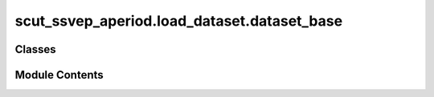 scut_ssvep_aperiod.load_dataset.dataset_base
============================================

.. py:module:: scut_ssvep_aperiod.load_dataset.dataset_base


Classes
-------

.. autoapisummary::

   scut_ssvep_aperiod.load_dataset.dataset_base.LoadDataBase


Module Contents
---------------

.. py:class:: LoadDataBase(data_path)

   
   Base class for loading and preprocessing SSVEP data.

   :param data_path: Path to the dataset file.
   :type data_path: str

   .. attribute:: data_path

      Path to the dataset file.

      :type: str

   .. attribute:: window_time

      The time window for data processing, default is 4 - 0.14 seconds.

      :type: float















   ..
       !! processed by numpydoc !!

   .. py:method:: get_data(ica_=True, filter_para=None)

      
      Abstract method for loading and retrieving data.

      :param ica_: Whether to apply ICA in data preprocessing. Defaults to True.
      :type ica_: bool, optional
      :param filter_para: Frequency filter parameters. Defaults to None (no filtering applied).
      :type filter_para: list or None, optional

      :raises NotImplementedError: To be implemented in subclasses that handle specific data formats.















      ..
          !! processed by numpydoc !!


   .. py:method:: preprocess(raw, ica_=True, filter_para=None)
      :staticmethod:


      
      Preprocesses the raw EEG data by applying filtering and ICA for artifact removal.

      :param raw: Raw EEG data in MNE format.
      :type raw: mne.io.BaseRaw
      :param ica_: Whether to apply ICA for removing noise artifacts. Defaults to True.
                   - True: Apply ICA to remove artifacts (e.g., muscle, eye blink, heartbeat).
                   - False: Do not apply ICA.
      :type ica_: bool, optional
      :param filter_para: Frequency filter parameters. Defaults to None (no filtering applied).
                          - [low_fre, high_fre]: Apply band-pass filtering between low_fre and high_fre.
      :type filter_para: list or None, optional

      :returns: The preprocessed raw EEG data after optional filtering and ICA.
      :rtype: mne.io.BaseRaw















      ..
          !! processed by numpydoc !!


   .. py:attribute:: data_path


   .. py:attribute:: window_time


